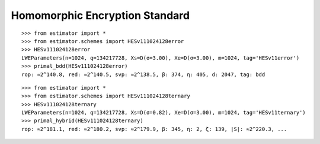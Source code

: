 Homomorphic Encryption Standard
===============================

::

   >>> from estimator import *
   >>> from estimator.schemes import HESv111024128error
   >>> HESv111024128error
   LWEParameters(n=1024, q=134217728, Xs=D(σ=3.00), Xe=D(σ=3.00), m=1024, tag='HESv11error')
   >>> primal_bdd(HESv111024128error)
   rop: ≈2^140.8, red: ≈2^140.5, svp: ≈2^138.5, β: 374, η: 405, d: 2047, tag: bdd

::

   >>> from estimator import *
   >>> from estimator.schemes import HESv111024128ternary
   >>> HESv111024128ternary
   LWEParameters(n=1024, q=134217728, Xs=D(σ=0.82), Xe=D(σ=3.00), m=1024, tag='HESv11ternary')
   >>> primal_hybrid(HESv111024128ternary)
   rop: ≈2^181.1, red: ≈2^180.2, svp: ≈2^179.9, β: 345, η: 2, ζ: 139, |S|: ≈2^220.3, ...
   
